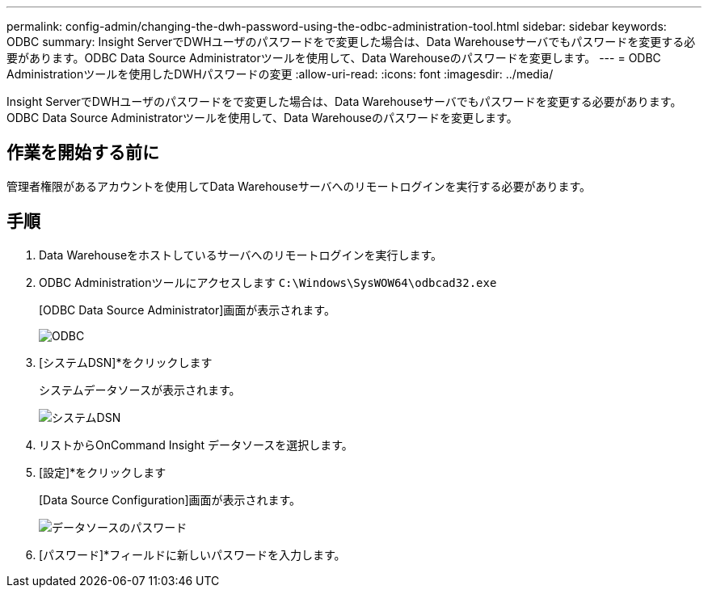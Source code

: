 ---
permalink: config-admin/changing-the-dwh-password-using-the-odbc-administration-tool.html 
sidebar: sidebar 
keywords: ODBC 
summary: Insight ServerでDWHユーザのパスワードをで変更した場合は、Data Warehouseサーバでもパスワードを変更する必要があります。ODBC Data Source Administratorツールを使用して、Data Warehouseのパスワードを変更します。 
---
= ODBC Administrationツールを使用したDWHパスワードの変更
:allow-uri-read: 
:icons: font
:imagesdir: ../media/


[role="lead"]
Insight ServerでDWHユーザのパスワードをで変更した場合は、Data Warehouseサーバでもパスワードを変更する必要があります。ODBC Data Source Administratorツールを使用して、Data Warehouseのパスワードを変更します。



== 作業を開始する前に

管理者権限があるアカウントを使用してData Warehouseサーバへのリモートログインを実行する必要があります。



== 手順

. Data Warehouseをホストしているサーバへのリモートログインを実行します。
. ODBC Administrationツールにアクセスします `C:\Windows\SysWOW64\odbcad32.exe`
+
[ODBC Data Source Administrator]画面が表示されます。

+
image::../media/odbc.gif[ODBC]

. [システムDSN]*をクリックします
+
システムデータソースが表示されます。

+
image::../media/system-dsn.gif[システムDSN]

. リストからOnCommand Insight データソースを選択します。
. [設定]*をクリックします
+
[Data Source Configuration]画面が表示されます。

+
image::../media/data-source-password.gif[データソースのパスワード]

. [パスワード]*フィールドに新しいパスワードを入力します。

